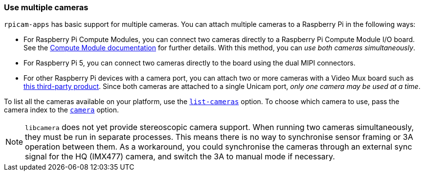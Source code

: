 === Use multiple cameras

`rpicam-apps` has basic support for multiple cameras. You can attach multiple cameras to a Raspberry Pi in the following ways:

* For Raspberry Pi Compute Modules, you can connect two cameras directly to a Raspberry Pi Compute Module I/O board. See the xref:../computers/compute-module.adoc#attach-a-raspberry-pi-camera-module[Compute Module documentation] for further details. With this method, you can _use both cameras simultaneously_.
* For Raspberry Pi 5, you can connect two cameras directly to the board using the dual MIPI connectors.
* For other Raspberry Pi devices with a camera port, you can attach two or more cameras with a Video Mux board such as https://www.arducam.com/product/multi-camera-v2-1-adapter-raspberry-pi/[this third-party product]. Since both cameras are attached to a single Unicam port, _only one camera may be used at a time_.

To list all the cameras available on your platform, use the xref:camera_software.adoc#list-cameras[`list-cameras`] option. To choose which camera to use, pass the camera index to the xref:camera_software.adoc#camera[`camera`] option.

NOTE: `libcamera` does not yet provide stereoscopic camera support. When running two cameras simultaneously, they must be run in separate processes. This means there is no way to synchronise sensor framing or 3A operation between them.  As a workaround, you could synchronise the cameras through an external sync signal for the HQ (IMX477) camera, and switch the 3A to manual mode if necessary.
